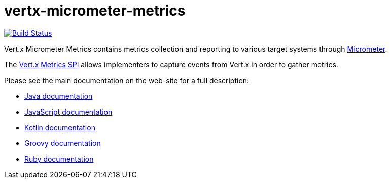 = vertx-micrometer-metrics
:source-language: java

image:https://github.com/vert-x3/vertx-micrometer-metrics/workflows/CI/badge.svg?branch=master["Build Status", link="https://github.com/vert-x3/vertx-micrometer-metrics/actions?query=workflow%3ACI"]

Vert.x Micrometer Metrics contains metrics collection and reporting to various target systems through link:http://micrometer.io/[Micrometer].

The http://vertx.io/docs/vertx-core/java/index.html#_metrics_spi[Vert.x Metrics SPI] allows implementers to
capture events from Vert.x in order to gather metrics.

Please see the main documentation on the web-site for a full description:

* https://vertx.io/docs/vertx-micrometer-metrics/java/[Java documentation]
* https://vertx.io/docs/vertx-micrometer-metrics/js/[JavaScript documentation]
* https://vertx.io/docs/vertx-micrometer-metrics/kotlin/[Kotlin documentation]
* https://vertx.io/docs/vertx-micrometer-metrics/groovy/[Groovy documentation]
* https://vertx.io/docs/vertx-micrometer-metrics/ruby/[Ruby documentation]
